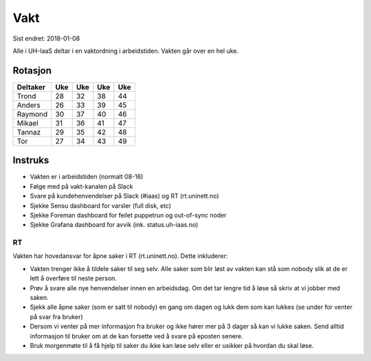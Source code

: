 ====
Vakt
====

Sist endret: 2018-01-08

Alle i UH-IaaS deltar i en vaktordning i arbeidstiden. Vakten går over en hel
uke.

Rotasjon
========

=========== === === === ===
Deltaker    Uke Uke Uke Uke
=========== === === === ===
Trond        28  32  38  44
Anders       26  33  39  45
Raymond      30  37  40  46
Mikael       31  36  41  47
Tannaz       29  35  42  48
Tor          27  34  43  49
=========== === === === ===

Instruks
========

* Vakten er i arbeidstiden (normalt 08-16)
* Følge med på vakt-kanalen på Slack
* Svare på kundehenvendelser på Slack (#iaas) og RT (rt.uninett.no)
* Sjekke Sensu dashboard for varsler (full disk, etc)
* Sjekke Foreman dashboard for feilet puppetrun og out-of-sync noder
* Sjekke Grafana dashboard for avvik (ink. status.uh-iaas.no)

RT
--

Vakten har hovedansvar for åpne saker i RT (rt.uninett.no). Dette inkluderer:

* Vakten trenger ikke å tildele saker til seg selv. Alle saker som blir løst
  av vakten kan stå som nobody slik at de er lett å overføre til neste person.
* Prøv å svare alle nye henvendelser innen en arbeidsdag. Om det tar lengre tid
  å løse så skriv at vi jobber med saken.
* Sjekk alle åpne saker (som er satt til nobody) en gang om dagen og lukk dem
  som kan lukkes (se under for venter på svar fra bruker)
* Dersom vi venter på mer informasjon fra bruker og ikke hører mer på 3 dager
  så kan vi lukke saken. Send alltid informasjon til bruker om at de kan
  forsette ved å svare på eposten senere.
* Bruk morgenmøte til å få hjelp til saker du ikke kan løse selv eller er
  usikker på hvordan du skal løse.

